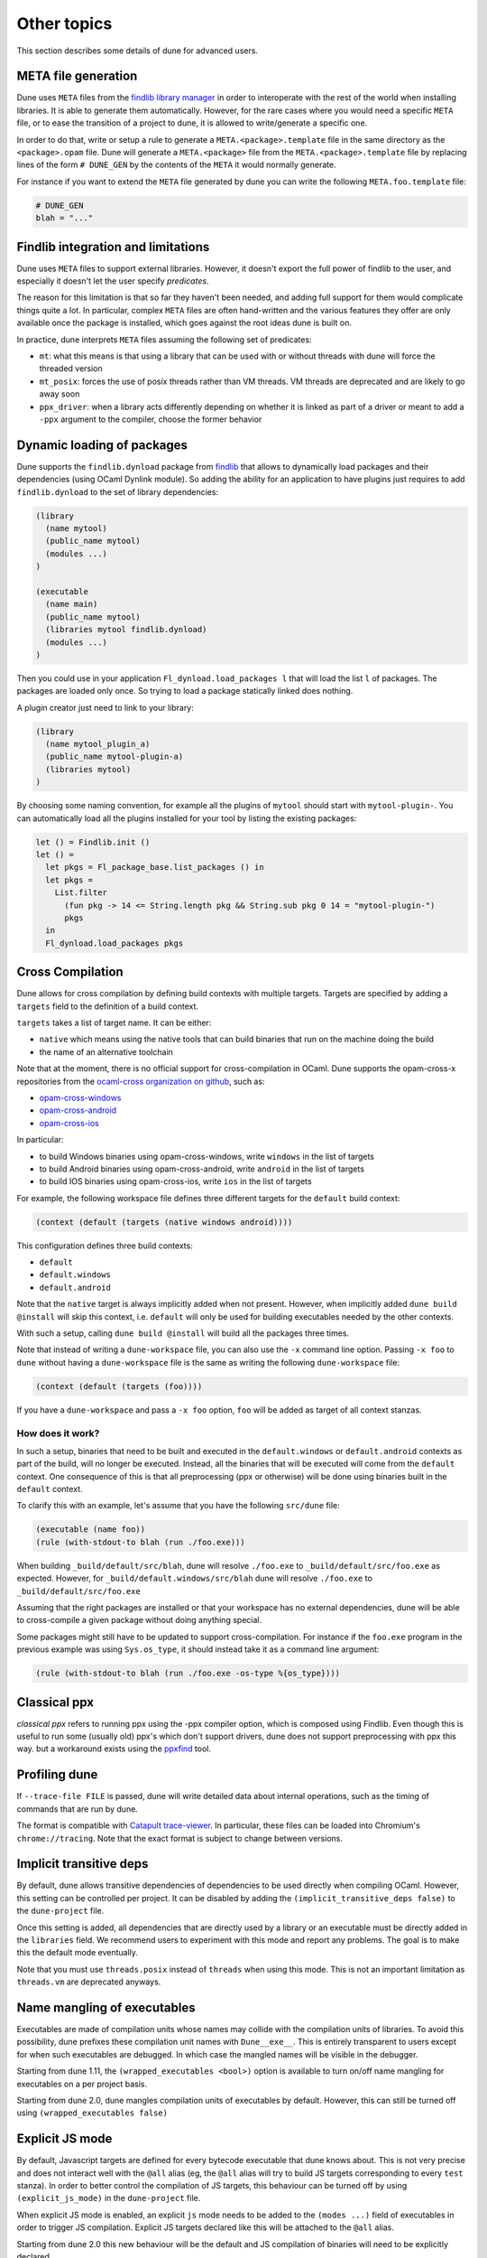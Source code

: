 ************
Other topics
************

This section describes some details of dune for advanced users.

META file generation
====================

Dune uses ``META`` files from the `findlib library
manager <http://projects.camlcity.org/projects/findlib.html>`__ in order
to interoperate with the rest of the world when installing libraries. It
is able to generate them automatically. However, for the rare cases
where you would need a specific ``META`` file, or to ease the transition
of a project to dune, it is allowed to write/generate a specific
one.

In order to do that, write or setup a rule to generate a
``META.<package>.template`` file in the same directory as the
``<package>.opam`` file. Dune will generate a ``META.<package>``
file from the ``META.<package>.template`` file by replacing lines of
the form ``# DUNE_GEN`` by the contents of the ``META`` it would
normally generate.

For instance if you want to extend the ``META`` file generated by
dune you can write the following ``META.foo.template`` file:

.. code::

   # DUNE_GEN
   blah = "..."

Findlib integration and limitations
===================================

Dune uses ``META`` files to support external libraries. However, it
doesn't export the full power of findlib to the user, and especially
it doesn't let the user specify *predicates*.

The reason for this limitation is that so far they haven't been
needed, and adding full support for them would complicate things quite
a lot. In particular, complex ``META`` files are often hand-written and
the various features they offer are only available once the package is
installed, which goes against the root ideas dune is built on.

In practice, dune interprets ``META`` files assuming the following
set of predicates:

- ``mt``: what this means is that using a library that can be used
  with or without threads with dune will force the threaded
  version

- ``mt_posix``: forces the use of posix threads rather than VM
  threads. VM threads are deprecated and are likely to go away soon

- ``ppx_driver``: when a library acts differently depending on whether
  it is linked as part of a driver or meant to add a ``-ppx`` argument
  to the compiler, choose the former behavior

Dynamic loading of packages
===========================

Dune supports the ``findlib.dynload`` package from `findlib
<http://projects.camlcity.org/projects/findlib.html>`_ that allows to
dynamically load packages and their dependencies (using OCaml Dynlink module).
So adding the ability for an application to have plugins just requires to add
``findlib.dynload`` to the set of library dependencies:

.. code:: scheme

    (library
      (name mytool)
      (public_name mytool)
      (modules ...)
    )

    (executable
      (name main)
      (public_name mytool)
      (libraries mytool findlib.dynload)
      (modules ...)
    )


Then you could use in your application ``Fl_dynload.load_packages l``
that will load the list ``l`` of packages. The packages are loaded
only once. So trying to load a package statically linked does nothing.

A plugin creator just need to link to your library:

.. code:: scheme

    (library
      (name mytool_plugin_a)
      (public_name mytool-plugin-a)
      (libraries mytool)
    )

By choosing some naming convention, for example all the plugins of
``mytool`` should start with ``mytool-plugin-``. You can automatically
load all the plugins installed for your tool by listing the existing packages:

.. code:: ocaml

    let () = Findlib.init ()
    let () =
      let pkgs = Fl_package_base.list_packages () in
      let pkgs =
        List.filter
          (fun pkg -> 14 <= String.length pkg && String.sub pkg 0 14 = "mytool-plugin-")
          pkgs
      in
      Fl_dynload.load_packages pkgs

.. _advanced-cross-compilation:

Cross Compilation
=================

Dune allows for cross compilation by defining build contexts with
multiple targets. Targets are specified by adding a ``targets`` field
to the definition of a build context.

``targets`` takes a list of target name. It can be either:

- ``native`` which means using the native tools that can build
  binaries that run on the machine doing the build

- the name of an alternative toolchain

Note that at the moment, there is no official support for
cross-compilation in OCaml. Dune supports the opam-cross-x
repositories from the `ocaml-cross organization on github
<https://github.com/ocaml-cross/>`_, such as:

- `opam-cross-windows <https://github.com/ocaml-cross/opam-cross-windows>`_
- `opam-cross-android <https://github.com/ocaml-cross/opam-cross-android>`_
- `opam-cross-ios <https://github.com/ocaml-cross/opam-cross-ios>`_

In particular:

- to build Windows binaries using opam-cross-windows, write ``windows``
  in the list of targets
- to build Android binaries using opam-cross-android, write
  ``android`` in the list of targets
- to build IOS binaries using opam-cross-ios, write ``ios`` in the
  list of targets

For example, the following workspace file defines three different
targets for the ``default`` build context:

.. code:: scheme

    (context (default (targets (native windows android))))

This configuration defines three build contexts:

- ``default``
- ``default.windows``
- ``default.android``

Note that the ``native`` target is always implicitly added when not
present. However, when implicitly added ``dune build @install``
will skip this context, i.e. ``default`` will only be used for
building executables needed by the other contexts.

With such a setup, calling ``dune build @install`` will build all
the packages three times.

Note that instead of writing a ``dune-workspace`` file, you can also
use the ``-x`` command line option. Passing ``-x foo`` to ``dune``
without having a ``dune-workspace`` file is the same as writing the
following ``dune-workspace`` file:

.. code:: scheme

   (context (default (targets (foo))))

If you have a ``dune-workspace`` and pass a ``-x foo`` option,
``foo`` will be added as target of all context stanzas.

How does it work?
-----------------

In such a setup, binaries that need to be built and executed in the
``default.windows`` or ``default.android`` contexts as part of the
build, will no longer be executed. Instead, all the binaries that will
be executed will come from the ``default`` context. One consequence of
this is that all preprocessing (ppx or otherwise) will be done using
binaries built in the ``default`` context.

To clarify this with an example, let's assume that you have the following
``src/dune`` file:

.. code:: scheme

    (executable (name foo))
    (rule (with-stdout-to blah (run ./foo.exe)))

When building ``_build/default/src/blah``, dune will resolve ``./foo.exe`` to
``_build/default/src/foo.exe`` as expected. However, for
``_build/default.windows/src/blah`` dune will resolve ``./foo.exe`` to
``_build/default/src/foo.exe``

Assuming that the right packages are installed or that your workspace
has no external dependencies, dune will be able to cross-compile a
given package without doing anything special.

Some packages might still have to be updated to support cross-compilation. For
instance if the ``foo.exe`` program in the previous example was using
``Sys.os_type``, it should instead take it as a command line argument:

.. code:: scheme

  (rule (with-stdout-to blah (run ./foo.exe -os-type %{os_type})))

Classical ppx
=============

*classical ppx* refers to running ppx using the -ppx compiler option, which is
composed using Findlib. Even though this is useful to run some (usually old)
ppx's which don't support drivers, dune does not support preprocessing with
ppx this way. but a workaround exists using the `ppxfind
<https://github.com/diml/ppxfind>`_ tool.

Profiling dune
==============

If ``--trace-file FILE`` is passed, dune will write detailed data about internal
operations, such as the timing of commands that are run by dune.

The format is compatible with `Catapult trace-viewer`_. In particular, these
files can be loaded into Chromium's ``chrome://tracing``. Note that the exact
format is subject to change between versions.

.. _Catapult trace-viewer: https://github.com/catapult-project/catapult/blob/master/tracing/README.md

.. _implicit-transitive-deps:

Implicit transitive deps
========================

By default, dune allows transitive dependencies of dependencies to be used
directly when compiling OCaml. However, this setting can be controlled per
project. It can be disabled by adding the ``(implicit_transitive_deps false)``
to the ``dune-project`` file.

Once this setting is added, all dependencies that are directly used by a library
or an executable must be directly added in the ``libraries`` field. We recommend
users to experiment with this mode and report any problems. The goal is to make
this the default mode eventually.

Note that you must use ``threads.posix`` instead of ``threads`` when using this
mode. This is not an important limitation as ``threads.vm`` are deprecated
anyways.

.. _wrapped-executables:

Name mangling of executables
============================

Executables are made of compilation units whose names may collide with the
compilation units of libraries. To avoid this possibility, dune prefixes these
compilation unit names with ``Dune__exe__``. This is entirely transparent to
users except for when such executables are debugged. In which case the mangled
names will be visible in the debugger.

Starting from dune 1.11, the ``(wrapped_executables <bool>)`` option is
available to turn on/off name mangling for executables on a per project basis.

Starting from dune 2.0, dune mangles compilation units of executables by
default. However, this can still be turned off using ``(wrapped_executables
false)``

.. _explicit-js-mode:

Explicit JS mode
================

By default, Javascript targets are defined for every bytecode executable that
dune knows about. This is not very precise and does not interact well with the
``@all`` alias (eg, the ``@all`` alias will try to build JS targets
corresponding to every ``test`` stanza). In order to better control the
compilation of JS targets, this behaviour can be turned off by using
``(explicit_js_mode)`` in the ``dune-project`` file.

When explicit JS mode is enabled, an explicit ``js`` mode needs to be
added to the ``(modes ...)`` field of executables in order to trigger
JS compilation. Explicit JS targets declared like this will be
attached to the ``@all`` alias.

Starting from dune 2.0 this new behaviour will be the default and JS compilation
of binaries will need to be explicitly declared.

.. _dialects-main:

Dialects
========

A dialect is an alternative frontend to OCaml (such as ReasonML). It is
described by a pair of file extensions, one corresponding to interfaces and one
to implementations.

The extensions are unique among all dialects of a given project, so that a given
extension can be mapped back to the corresponding dialect.

A dialect can use the standard OCaml syntax or it can specify an action to
convert from a custom syntax to a binary OCaml abstract syntax tree.

Similarly, a dialect can specify a custom formatter to implement the ``@fmt``
alias, see :ref:`formatting-main`.

When not using a custom syntax or formatting action, a dialect is nothing but a
way to specify custom file extensions for OCaml code.

.. _ocaml-syntax:

OCaml syntax
============

If a ``dune`` file starts with ``(* -*- tuareg -*- *)``, then it is
interpreted as an OCaml script that generates the ``dune`` file as described
in the rest of this section. The code in the script will have access to a
`Jbuild_plugin
<https://github.com/ocaml/dune/blob/master/plugin/jbuild_plugin.mli>`__
module containing details about the build context it is executed in.

The OCaml syntax gives you an escape hatch for when the S-expression
syntax is not enough. It is not clear whether the OCaml syntax will be
supported in the long term as it doesn't work well with incremental
builds. It is possible that it will be replaced by just an ``include``
stanza where one can include a generated file.

Consequently **you must not** build complex systems based on it.

Dealing with foreign libraries
==============================

The OCaml programming language allows to interface libraries written
in foreign languages such as C. This section explains how to do this
with Dune. Note that it does not cover how to write the C stubs
themselves, this is covered by the
`OCaml manual <https://caml.inria.fr/pub/docs/manual-ocaml/intfc.html>`_

More precisely, this section covers:
- how to add C/C++ stubs to an OCaml library
- how to pass specific compilation flags for compiling the stubs
- how to build a library with a foreign build system

Note that in general Dune has limited support for building source
files written in foreign languages. This support is suitable for most
OCaml projects containing C stubs, but is too limited for building
complex libraries written in C or other languages. For such cases,
Dune allows to integrate a foreign build system into a normal Dune
build.

Adding C/C++ stubs to an OCaml library
--------------------------------------

To add C stubs to an OCaml library, simply list the C files without
the ``.c`` extension via the ``c_names`` field of the :ref:`library`
stanza. For instance:

.. code:: scheme

          (library
           (name mylib)
           (c_names file1 file2))

Similarly, you can add C++ stubs to an OCaml library by listing them
without the ``.cpp`` extension via the ``cxx_names`` field.

Dune is currently not flexible regarding the extension of the C/C++
source files. They have to be ``.c`` and ``.cpp``. If you have source
files that that do not follow this extension and you want to build
them with Dune, you need to rename them first. Alternatively, you can
use the :ref:`foreign build sandboxing <foreign-sandboxing>` method
described bellow.

Header files
^^^^^^^^^^^^

C/C++ source files may include header files in the same directory as
the C/C++ source files or in the same directory group when using
:ref:`include_subdirs`.

The header files must have the ``.h`` extension.

Installing header files
^^^^^^^^^^^^^^^^^^^^^^^

It is sometimes desirable to install header files with the
library. For that you have two choices: install them explicitly with
an :ref:`install` stanza or use the ``install_c_headers`` field of the
:ref:`library` stanza. This field takes a list of header files names
without the ``.h`` extension. When a library install header files,
these are made visible to users of the library via the include search
path.

.. _foreign-sandboxing:

Foreign build sandboxing
------------------------

When the build of a C library is too complicated to express in the
Dune language, it is possible to simply *sandbox* a foreign
build. Note that this method can be used to build other things, not
just C libraries.

To do that, follow the following procedure:

- put all the foreign code in a sub-directory
- tell Dune not to interpret configuration files in this directory via an
  :ref:`data_only_dirs <dune-data_only_dirs>` stanza
- write a custom rule that:

  - depend on this directory recursively via :ref:`source_tree <source_tree>`
  - invoke the external build system
  - copy the C archive files (``.a``, ``.so``, ...) in main library
    directory with a specific names (see bellow)
- *attach* the C archive files to an OCaml library via the
  :ref:`self_build_stubs_archive <self_build_stubs_archive>` field

For instance, let's assume that you want to build a C library
``libfoo`` using ``libfoo``'s own build system and attach it to an
OCaml library called ``foo``.

The first step is to put the sources of ``libfoo`` in your project,
for instance in ``src/libfoo``. Then tell dune to consider
``src/libfoo`` as raw data by writing the following in ``src/dune``:

.. code:: scheme

          (data_only_dirs libfoo)

The next step is to setup the rule to build ``libfoo``. For this,
writing the following code ``src/dune``:

.. code:: scheme

          (rule
           (deps (source_tree libfoo))
           (targets libfoo_stubs.a dllfoo_stubs.so)
           (action (progn
                    (chdir libfoo (run make)))
                    (copy libfoo/libfoo.a libfoo_stubs.a)
                    (copy libfoo/libfoo.so dllfoo_stubs.so)))

Note that the rule copies the files to ``libfoo_stubs.a`` and
``dllfoo_stubs.so``. It is important that the files produced are
named ``lib<ocaml-lib-name>_stubs.a`` and
``dll<ocaml-lib-name>_stubs.so``.

The last step is to attach these archives to an OCaml library as
follows:

.. code:: scheme

          (library
           (name bar)
           (self_build_stubs_archive foo))

Then, whenever you use the ``bar`` library, you will also be able to
use C functions from ``libfoo``.

Limitations
-----------

When using the sandboxing method, the following limitations apply:

- the build of the foreign code will be sequential
- the build of the foreign code won't be incremental

both these points could be improved. If you are interested in helping
make this happen, please let the Dune team know and someone will guide
you.

Real example
------------

The `re2 project <https://github.com/janestreet/re2>`_ uses this
method to build the re2 C library. You can look at the file
``re2/src/re2_c/dune`` in this project to see a full working
example.

.. _coq-main:

Coq
===

Dune is also able to build Coq developments. A Coq project is a mix of
Coq ``.v`` files and (optionally) OCaml libraries linking to the Coq
API (in which case we say the project is a *Coq plugin*). To enable
Coq support in a dune project, the language version should be selected
in the ``dune-project`` file. For example:

.. code:: scheme

    (using coq 0.1)

This will enable support for the ``coq.theory`` stanza in the current project. If the
language version is absent, dune will automatically add this line with the
latest Coq version to the project file once a ``(coq.theory ...)`` stanza is used anywhere.

Basic Usage
-----------

The basic form for defining Coq libraries is very similar to the OCaml form:

.. code:: scheme

    (coq.theory
     (name <module_prefix>)
     (public_name <package.lib_name>)
     (synopsis <text>)
     (modules <ordered_set_lang>)
     (libraries <ocaml_libraries>)
     (flags <coq_flags>))

The stanza will build all `.v` files on the given directory. The semantics of fields is:

- ``<module_prefix>>`` will be used as the default Coq library prefix ``-R``,
- the ``modules`` field does allow to constraint the set of modules
  included in the library, similarly to its OCaml counterpart,
- ``public_name`` will make Dune generate install rules for the `.vo`
  files; files will be installed in
  ``lib/coq/user-contrib/<module_prefix>``, as customary in the
  make-based Coq package eco-system. For compatibility, we also installs the `.cmxs`
  files appearing in `<ocaml-librarie>` under the `user-contrib` prefix.
- ``<coq_flags>`` will be passed to ``coqc``,
- the path to installed locations of ``<ocaml_libraries>`` will be passed to
  ``coqdep`` and ``coqc`` using Coq's ``-I`` flag; this allows for a Coq
  library to depend on a ML plugin.

Preprocessing with ``coqpp``
----------------------------

Coq plugin writers usually need to write ``.mlg`` files to extend Coq
grammar. Such files are pre-processed with `coqpp`; to help plugin
writers avoid boilerplate we provide a `(coqpp ...)` stanza:

.. code:: scheme

    (coq.pp (modules <mlg_list>))

which for each ``g_mod`` in ``<mlg_list>`` is equivalent to:

.. code:: scheme

    (rule
     (targets g_mod.ml)
     (deps (:mlg-file g_mod.mlg))
     (action (run coqpp %{mlg-file})))

Recursive Qualification of Modules
----------------------------------

If you add:

.. code:: scheme

    (include_subdirs qualified)

to a ``dune`` file, Dune will to consider that all the modules in
their directory and sub-directories, adding a prefix to the module
name in the usual Coq style for sub-directories. For example, file ``A/b/C.v`` will be module ``A.b.C``.

Limitations
-----------

- composition and scoping of Coq libraries is still not possible. For now, libraries are located using Coq's built-in library management,
- .v always depend on the native version of a plugin,
- a ``foo.mlpack`` file must the present for locally defined plugins to work, this is a limitation of coqdep,

.. _menhir-main:

Menhir
======

To use menhir in a dune project, the language version should be selected in the
``dune-project`` file. For example:

.. code:: scheme

  (using menhir 2.0)

This will enable support for menhir stanzas in the current project. If the
language version is absent, dune will automatically add this line with the
latest menhir version to the project file once a menhir stanza is used anywhere.

Basic usage
-----------

The basic form for defining menhir_ parsers (analogous to ocamlyacc) is:

.. code:: scheme

    (menhir
     (modules <parser1> <parser2> ...))

Modular menhir
--------------

Modular parsers can be defined by adding a ``merge_into`` field. This correspond
to the ``--base`` command line option of ``menhir``. With this option, a single
parser named ``base_name`` is generated.

.. code:: scheme

    (menhir
     (merge_into <base_name>)
     (modules <parser1> <parser2> ...))

Flags
-----

Extra flags can be passed to menhir using the ``flags`` flag:

.. code:: scheme

    (menhir
     (flags <option1> <option2> ...)
     (modules <parser1> <parser2> ...))

``--infer`` mode
----------------

Menhir language 2.0 automatically enables using menhir with type inference. This
ability can also be manually controlled with the ``infer`` field manually.

.. code:: scheme

  (menhir
    (infer false)
    (modules <parser1> <parser2> ...))

cmly targets
------------

Menhir supports writing the grammar and automaton to ``.cmly`` file. Therefore,
if this is flag is passed to menhir, dune will know to introduce a ``.cmly``
target for the module.

.. _menhir: https://gitlab.inria.fr/fpottier/menhir

js_of_ocaml
===========

js_of_ocaml_ is a compiler from OCaml to JavaScript. The compiler works by
translating OCaml bytecode to JS files. The compiler can be installed with
opam:

.. code:: bash

   $ opam install js_of_ocaml-compiler

Compiling to JS
---------------

Dune has full support building js_of_ocaml libraries and executables transparently.
There's no need to customize or enable anything to compile ocaml
libraries/executables to JS.

To build a JS executable, just define an executable as you would normally.
Consider this example:

.. code:: bash

   echo 'print_endline "hello from js"' > foo.ml

With the following dune file:

.. code:: scheme

  (executable (name foo))

And then request the ``.js`` target:

.. code:: bash

   $ dune build ./foo.bc.js
   $ node _build/default/foo.bc.js
   hello from js

Similar targets are created for libraries, but we recommend sticking to the
executable targets.

.. _dune-jsoo-field:

``js_of_ocaml`` field
---------------------

In ``library`` and ``executables`` stanzas, you can specify js_of_ocaml options
using ``(js_of_ocaml (<js_of_ocaml-options>))``.

``<js_of_ocaml-options>`` are all optional:

- ``(flags <flags>)`` to specify flags passed to ``js_of_ocaml``. This field
  supports ``(:include ...)`` forms

- ``(javascript_files (<files-list>))`` to specify ``js_of_ocaml`` JavaScript
  runtime files.

``<flags>`` is specified in the :ref:`ordered-set-language`.

The default value for ``(flags ...)`` depends on the selected build profile. The
build profile ``dev`` (the default) will enable sourcemap and the pretty
JavaScript output.

Separate Compilation
--------------------

Dune supports two modes of compilation

- Direct compilation of a bytecode program to JavaScript. This mode allows
  js_of_ocaml to perform whole program deadcode elimination and whole program
  inlining.

- Separate compilation, where compilation units are compiled to JavaScript
  separately and then linked together. This mode is useful during development as
  it builds more quickly.

The separate compilation mode will be selected when the build profile is
``dev``, which is the default. There is currently no other way to control this
behaviour.

.. _js_of_ocaml: http://ocsigen.org/js_of_ocaml/

Virtual Libraries & Variants
============================

Virtual libraries correspond to dune's ability to compile parameterized
libraries and delay the selection of concrete implementations until linking an
executable.

The feature introduces two kinds of libraries: virtual and implementations. A
*virtual library* corresponds to an interface (although it may contain partial
implementation). An *implementation* of a virtual library fills in all
unimplemented modules in the virtual library.

The benefit of this partition is that other libraries may depend and compile
against the virtual library and only select concrete implementations for these
virtual libraries when linking executables. An example where this might be
useful would be a virtual, cross platform, ``clock`` library. This library would
have ``clock.unix`` and ``clock.win`` implementations. Executable using
``clock`` or libraries that use ``clock`` would conditionally select one of the
implementations, depending on the target platform.

Virtual Library
---------------

To define a virtual library, a ``virtual_modules`` field must be added to an
ordinary library stanza and the version of the dune language must be at least
1.5. This field defines modules for which only an interface would be present
(mli only):

.. code:: scheme

   (library
    (name clock)
    ;; clock.mli must be present, but clock.ml must not be
    (virtual_modules clock))

Apart from this field, the virtual library is defined just like a normal library
and may use all the other fields. A virtual library may include other modules
(with or without implementations), which is why it's not a pure "interface"
library.

Implementation
--------------

An implementation for a library is defined as:

.. code:: scheme

   (library
    (name clock_unix)
    ;; clock.ml must be present, but clock.mli must not be
    (implements clock))

The ``name`` field is slightly different for an implementation than it is for a
normal library. The ``name`` is just an internal name to refer to the
implementation, it does not correspond to any particular module like it does in
the virtual library.

Other libraries may then depend on the virtual library as if it was a regular
library:

.. code:: scheme

   (library
    (name calendar)
    (libraries clock))

But when it comes to creating an executable, we must now select a valid
implementation for every virtual library that we've used:

.. code:: scheme

   (executable
    (name birthday-reminder)
    (libraries
     clock_unix ;; leaving this dependency will make dune loudly complain
     calendar))

.. _dune-variants:

Variants
--------

This feature is still under development and may change with new dune
releases. You need to write ``(using library_variants 0.2)`` in your
``dune-project`` file to unlock it.

When building a binary, implementations can be selected using a set of variants
rather than individually specifying implementations.

An example where this is useful is providing JavaScript implementation. It would
be tedious to select the JS implementation for every single virtual library.
Instead, such implementations could select a ``js`` variant. Here's the syntax:

.. code:: scheme

   (executable
    (name foo)
    (libraries time filesystem)
    (variants js))

An implementation can specify which variant it corresponds to using the
``variant`` option. Say for example that ``time`` is a virtual library. Its JS
implementation would have the following configuration:

.. code:: scheme

   (library
    (name time-js)
    (implements time)
    (variant js))

The list of available variants is computed while building the virtual library.
This means only variant implementations that are part of the same project are
implicitely taken into account. It's possible to declare an external
implementation by using the `external_variant` stanza in the virtual library
scope.

.. code:: scheme

   (external_variant
    (variant foo)
    (implementation lib-foo)
    (virtual_library vlib))

This will add `lib-foo` to the list of known implementations of `vlib`.

Default implementation
----------------------

This feature is also guarded by ``(using library_variants ...)``.

A virtual library may select a default implementation, which is enabled after
variant resolution, if no suitable implementation has been found.

.. code:: scheme

   (library
    (name time)
    (virtual_modules time)
    (default_implementation time-js))

Limitations
-----------

The current implementation of virtual libraries suffers from a few limitations.
Some of these are temporary.

* It is not possible to link more than one implementation for the same
  virtual library in one executable.

* It is not possible for implementations to introduce new public modules. That
  is, modules that aren't a part of the virtual library's cmi. Consequently, a
  module in an implementation either implements a virtual module or is private.

* It's not possible to load virtual virtual libraries into utop. As a result,
  any directory that contains a virtual library will not work with ``$ dune
  utop``. This is an essential limitation, but it would be best to somehow skip
  these libraries or provide an implementation for them when loading a toplevel.

* Virtual libraries must be defined using dune. It's not possible for dune to
  implement virtual libraries created outside of dune. On the other hand,
  virtual libraries and implementations defined using dune should be usable with
  findlib based build systems.

* It is not possible for a library to be both virtual and implement another
  library. This isn't very useful, but technically, it could be used to create
  partial implementations. It is possible to lift this restriction if there's
  enough demand for this.

Package version
===============

Note that dune will try to determine the version number of packages
defined in the workspace. While dune itself makes no use of version
numbers, it can be use by external tools such as
`ocamlfind <http://projects.camlcity.org/projects/findlib.html>`__.

Dune determines the version of a package by trying the following
methods in order:

- it looks in the ``<package>.opam`` file for a ``version`` variable
- it looks for a ``<package>.version`` file in the same directory and
  reads the first line
- it looks for the version specified in the ``dune-project`` if present
- it looks for a ``version`` file and reads the first line
- it looks for a ``VERSION`` file and reads the first line

``<package>.version``, ``version`` and ``VERSION`` files may be
generated.

If the version can't be determined, dune just won't assign one.

Odig conventions
================

Dune follows the `odig <http://erratique.ch/software/odig>`__
conventions and automatically installs any README\*, CHANGE\*, HISTORY\*
and LICENSE\* files in the same directory as the ``<package>.opam`` file
to a location where odig will find them.

Note that this includes files present in the source tree as well as
generated files. So for instance a changelog generated by a user rule
will be automatically installed as well.
